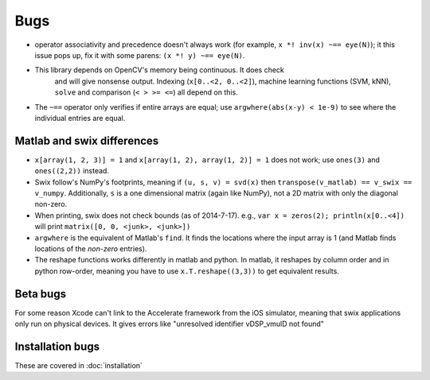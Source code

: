 Bugs
========
* operator associativity and precedence doesn't always work (for example, 
  ``x *! inv(x) ~== eye(N)``); it this issue pops up, fix it with some parens: ``(x *! y) ~== eye(N)``.
* This library depends on OpenCV's memory being continuous. It does check
   and will give nonsense output. Indexing (``x[0..<2, 0..<2]``), machine
   learning functions (SVM, kNN), ``solve`` and comparison (``< > >= <=``) all depend on
   this.
* The ``~==`` operator only verifies if entire arrays are equal; use
  ``argwhere(abs(x-y) < 1e-9)`` to see where the individual entries are equal.

Matlab and swix differences
---------------------------
* ``x[array(1, 2, 3)] = 1`` and ``x[array(1, 2), array(1, 2)] = 1`` does not work; use ``ones(3)`` and ``ones((2,2))`` instead.
* Swix follow's NumPy's footprints, meaning if ``(u, s, v) = svd(x)`` then ``transpose(v_matlab) == v_swix == v_numpy``. Additionally, ``s`` is a one dimensional matrix (again like NumPy), not a 2D matrix with only the diagonal non-zero.
* When printing, swix does not check bounds (as of 2014-7-17). e.g., ``var x = zeros(2); println(x[0..<4])`` will print ``matrix([0, 0, <junk>, <junk>])``
* ``argwhere`` is the equivalent of Matlab's ``find``. It finds the locations where the input array is 1 (and Matlab finds locations of the *non-zero* entries).
* The reshape functions works differently in matlab and python. In matlab, it
  reshapes by column order and in python row-order, meaning you have to use
  ``x.T.reshape((3,3))`` to get equivalent results.

Beta bugs
---------------
For some reason Xcode can't link to the Accelerate framework from the iOS
simulator, meaning that swix applications only run on physical devices. It
gives errors like "unresolved identifier vDSP_vmulD not found"

Installation bugs
-------------------
These are covered in :doc:`installation`

.. _this file: https://github.com/scottsievert/swix/archive/master.zip
.. _the repo: https://github.com/scottsievert/swix
.. _modify your Xcode project: http://stackoverflow.com/a/24102433/1141256
.. _your compiler optimization flag: http://stackoverflow.com/a/24102759/1141256 
.. _incredible speed gains: http://stackoverflow.com/questions/24102609/why-swift-is-100-times-slower-than-c-in-this-image-processing-test

